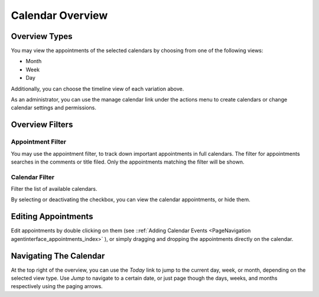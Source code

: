 Calendar Overview
#################
.. _PageNavigation agentinterface_appointments_overview:

.. image:: images/agent_calendar_overview.png
    :alt: Image of Calendar Overview

Overview Types
**************

You may view the appointments of the selected calendars by choosing from one of the following views:

* Month
* Week
* Day

Additionally, you can choose the timeline view of each variation above.


.. image:: images/agent_calendar_timeline_view.png
    :alt: Image of Calendar Overview (Timeline)

As an administrator, you can use the manage calendar link under the actions menu to create calendars or change calendar settings and permissions.


Overview Filters
****************

Appointment Filter
==================

You may use the appointment filter, to track down important appointments in full calendars. The filter for appointments searches in the comments or title filed. Only the appointments matching the filter will be shown.

.. _CalendarOverview filter_appointment:
.. versionadded:: v6.4.3

    The appointment filter was added to help you filter for your most important appointments.      


Calendar Filter
================

Filter the list of available calendars.

By selecting or deactivating the checkbox, you can view the calendar appointments, or hide them.

Editing Appointments
********************

Edit appointments by double clicking on them (see ::ref:`Adding Calendar Events <PageNavigation agentinterface_appointments_index>` ), or simply dragging and dropping the appointments directly on the calendar.

Navigating The Calendar
***********************

At the top right of the overview, you can use the *Today* link to jump to the current day, week, or month, depending on the selected view type. Use *Jump* to navigate to a certain date, or just page though the days, weeks, and months respectively using the paging arrows.

